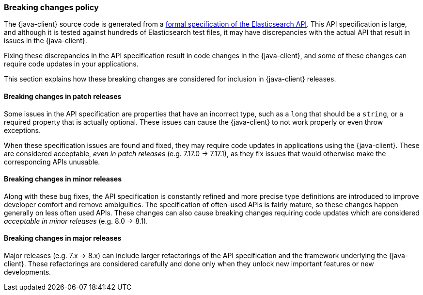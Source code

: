 [[breaking-changes-policy]]
=== Breaking changes policy


The {java-client} source code is generated from a https://github.com/elastic/elasticsearch-specification[formal specification of the Elasticsearch API]. This API specification is large, and although it is tested against hundreds of Elasticsearch test files, it may have discrepancies with the actual API that result in issues in the {java-client}.

Fixing these discrepancies in the API specification result in code changes in the {java-client}, and some of these changes can require code updates in your applications.

This section explains how these breaking changes are considered for inclusion in {java-client} releases.

[discrete]
==== Breaking changes in patch releases

Some issues in the API specification are properties that have an incorrect type, such as a `long` that should be a `string`, or a required property that is actually optional. These issues can cause the {java-client} to not work properly or even throw exceptions.

When these specification issues are found and fixed, they may require code updates in applications using the {java-client}. These are considered acceptable, _even in patch releases_ (e.g. 7.17.0 -> 7.17.1), as they fix issues that would otherwise make the corresponding APIs unusable.

[discrete]
==== Breaking changes in minor releases

Along with these bug fixes, the API specification is constantly refined and more precise type definitions are introduced to improve developer comfort and remove ambiguities. The specification of often-used APIs is fairly mature, so these changes happen generally on less often used APIs. These changes can also cause breaking changes requiring code updates which are considered _acceptable in minor releases_ (e.g. 8.0 -> 8.1).

[discrete]
==== Breaking changes in major releases

Major releases (e.g. 7.x -> 8.x) can include larger refactorings of the API specification and the framework underlying the {java-client}. These refactorings are considered carefully and done only when they unlock new important features or new developments.
